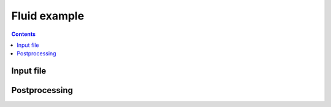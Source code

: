 .. _qsFluid1:

Fluid example
+++++++++++++

.. contents::

Input file
----------

Postprocessing
--------------
